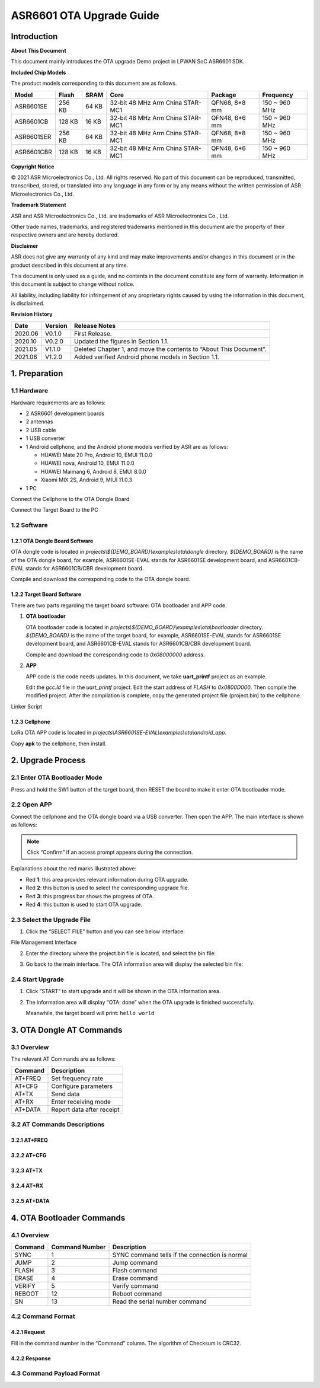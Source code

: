 .. role:: raw-latex(raw)
   :format: latex
..

ASR6601 OTA Upgrade Guide
=========================

Introduction
------------

**About This Document**

This document mainly introduces the OTA upgrade Demo project in LPWAN SoC ASR6601 SDK.

**Included Chip Models**

The product models corresponding to this document are as follows.

+------------+--------+-------+----------------------------------+---------------+---------------+
| Model      | Flash  | SRAM  | Core                             | Package       | Frequency     |
+============+========+=======+==================================+===============+===============+
| ASR6601SE  | 256 KB | 64 KB | 32-bit 48 MHz Arm China STAR-MC1 | QFN68, 8*8 mm | 150 ~ 960 MHz |
+------------+--------+-------+----------------------------------+---------------+---------------+
| ASR6601CB  | 128 KB | 16 KB | 32-bit 48 MHz Arm China STAR-MC1 | QFN48, 6*6 mm | 150 ~ 960 MHz |
+------------+--------+-------+----------------------------------+---------------+---------------+
| ASR6601SER | 256 KB | 64 KB | 32-bit 48 MHz Arm China STAR-MC1 | QFN68, 8*8 mm | 150 ~ 960 MHz |
+------------+--------+-------+----------------------------------+---------------+---------------+
| ASR6601CBR | 128 KB | 16 KB | 32-bit 48 MHz Arm China STAR-MC1 | QFN48, 6*6 mm | 150 ~ 960 MHz |
+------------+--------+-------+----------------------------------+---------------+---------------+

**Copyright Notice**

© 2021 ASR Microelectronics Co., Ltd. All rights reserved. No part of this document can be reproduced, transmitted, transcribed, stored, or translated into any language in any form or by any means without the written permission of ASR Microelectronics Co., Ltd.

**Trademark Statement**

ASR and ASR Microelectronics Co., Ltd. are trademarks of ASR Microelectronics Co., Ltd. 

Other trade names, trademarks, and registered trademarks mentioned in this document are the property of their respective owners and are hereby declared.

**Disclaimer**

ASR does not give any warranty of any kind and may make improvements and/or changes in this document or in the product described in this document at any time.

This document is only used as a guide, and no contents in the document constitute any form of warranty. Information in this document is subject to change without notice.

All liability, including liability for infringement of any proprietary rights caused by using the information in this document, is disclaimed.

**Revision History**

+----------+-------------+--------------------------------------------------------------------+
| **Date** | **Version** | **Release Notes**                                                  |
+==========+=============+====================================================================+
| 2020.06  | V0.1.0      | First Release.                                                     |
+----------+-------------+--------------------------------------------------------------------+
| 2020.10  | V0.2.0      | Updated the figures in Section 1.1.                                |
+----------+-------------+--------------------------------------------------------------------+
| 2021.05  | V1.1.0      | Deleted Chapter 1, and move the contents to “About This Document”. |
+----------+-------------+--------------------------------------------------------------------+
| 2021.06  | V1.2.0      | Added verified Android phone models in Section 1.1.                |
+----------+-------------+--------------------------------------------------------------------+

1. Preparation
--------------

1.1 Hardware
~~~~~~~~~~~~

Hardware requirements are as follows:\

-  2 ASR6601 development boards

-  2 antennas

-  2 USB cable

-  1 USB converter

-  1 Android cellphone, and the Android phone models verified by ASR are as follows: \
   
   -  HUAWEI Mate 20 Pro, Android 10, EMUI 11.0.0
   -  HUAWEI nova, Android 10, EMUI 11.0.0
   -  HUAWEI Maimang 6, Android 8, EMUI 8.0.0
   -  Xiaomi MIX 2S, Android 9, MIUI 11.0.3

-  1 PC

|image1|

.. raw:: html

   <center>

Connect the Cellphone to the OTA Dongle Board

.. raw:: html

   </center>

|image2|

.. raw:: html

   <center>

Connect the Target Board to the PC

.. raw:: html

   </center>

1.2 Software
~~~~~~~~~~~~

1.2.1 OTA Dongle Board Software
^^^^^^^^^^^^^^^^^^^^^^^^^^^^^^^

OTA dongle code is located in *projects\\${DEMO_BOARD}\\examples\\ota\\dongle* directory. *${DEMO_BOARD}* is the name of the OTA dongle board, for example, ASR6601SE-EVAL stands for ASR6601SE development board, and ASR6601CB-EVAL stands for ASR6601CB/CBR development board.

Compile and download the corresponding code to the OTA dongle board.

1.2.2 Target Board Software
^^^^^^^^^^^^^^^^^^^^^^^^^^^

There are two parts regarding the target board software: OTA bootloader and APP code.

(1) **OTA bootloader**

    OTA bootloader code is located in *projects\\${DEMO_BOARD}\\examples\\ota\\bootloader* directory. *${DEMO_BOARD}* is the name of the target board, for example, ASR6601SE-EVAL stands for ASR6601SE development board, and ASR6601CB-EVAL stands for ASR6601CB/CBR development board.

    Compile and download the corresponding code to *0x08000000* address.

(2) **APP**

    APP code is the code needs updates. In this document, we take **uart_printf** project as an example.

    Edit the *gcc.ld* file in the *uart_printf* project. Edit the start address of *FLASH* to *0x0800D000*. Then compile the modified project. After the compilation is complete, copy the generated project file (project.bin) to the cellphone.

.. raw:: html

   <center>

|image3|

Linker Script

.. raw:: html

   </center>

1.2.3 Cellphone
^^^^^^^^^^^^^^^

LoRa OTA APP code is located in *projects\\ASR6601SE-EVAL\\examples\\ota\\android\_app.*

Copy **apk** to the cellphone, then install.

2. Upgrade Process
------------------

2.1 Enter OTA Bootloader Mode
~~~~~~~~~~~~~~~~~~~~~~~~~~~~~

Press and hold the SW1 button of the target board, then RESET the board to make it enter OTA bootloader mode.

|image4|



2.2 Open APP
~~~~~~~~~~~~

Connect the cellphone and the OTA dongle board via a USB converter. Then open the APP. The main interface is shown as follows:

.. raw:: html

   <center>

|image5|

.. raw:: html

   </center>

.. note:: Click “Confirm” if an access prompt appears during the connection.

.. raw:: html

   <center>

|image6|

.. raw:: html

   </center>

Explanations about the red marks illustrated above:

-  Red **1**: this area provides relevant information during OTA upgrade.

-  Red **2**: this button is used to select the corresponding upgrade file.

-  Red **3**: this progress bar shows the progress of OTA.

-  Red **4**: this button is used to start OTA upgrade.



2.3 Select the Upgrade File
~~~~~~~~~~~~~~~~~~~~~~~~~~~

(1) Click the “SELECT FILE” button and you can see below interface:

.. raw:: html

   <center>

|image7|

File Management Interface

.. raw:: html

   </center>

(2) Enter the directory where the project.bin file is located, and select the bin file:

.. raw:: html

   <center>

|image8|

.. raw:: html

   </center>

(3) Go back to the main interface. The OTA information area will display the selected bin file:

.. raw:: html

   <center>

|image9|

.. raw:: html

   </center>



2.4 Start Upgrade
~~~~~~~~~~~~~~~~~

(1) Click ”START” to start upgrade and it will be shown in the OTA information area.

.. raw:: html

   <center>

|image10|

.. raw:: html

   </center>

(2) The information area will display “OTA: done” when the OTA upgrade is finished successfully.

    Meanwhile, the target board will print: ``hello world``

.. raw:: html

   <center>

|image11|

.. raw:: html

   </center>



3. OTA Dongle AT Commands
-------------------------

3.1 Overview
~~~~~~~~~~~~

The relevant AT Commands are as follows:

.. raw:: html

   <center>

======= =========================
Command Description
======= =========================
AT+FREQ Set frequency rate
AT+CFG  Configure parameters
AT+TX   Send data
AT+RX   Enter receiving mode
AT+DATA Report data after receipt
======= =========================

.. raw:: html

   </center>


3.2 AT Commands Descriptions
~~~~~~~~~~~~~~~~~~~~~~~~~~~~

3.2.1 AT+FREQ
^^^^^^^^^^^^^

|image12|

3.2.2 AT+CFG
^^^^^^^^^^^^

|image13|

3.2.3 AT+TX
^^^^^^^^^^^

|image14|

3.2.4 AT+RX
^^^^^^^^^^^

|image15|

3.2.5 AT+DATA
^^^^^^^^^^^^^

|image16|



4. OTA Bootloader Commands
--------------------------

.. _overview-1:

4.1 Overview
~~~~~~~~~~~~

======= ============== ==============================================
Command Command Number Description
======= ============== ==============================================
SYNC    1              SYNC command tells if the connection is normal
JUMP    2              Jump command
FLASH   3              Flash command
ERASE   4              Erase command
VERIFY  5              Verify command
REBOOT  12             Reboot command
SN      13             Read the serial number command
======= ============== ==============================================

4.2 Command Format
~~~~~~~~~~~~~~~~~~

4.2.1 Request
^^^^^^^^^^^^^

|image17|

Fill in the command number in the “Command” column. The algorithm of Checksum is CRC32.

4.2.2 Response
^^^^^^^^^^^^^^

|image18|

4.3 Command Payload Format
~~~~~~~~~~~~~~~~~~~~~~~~~~

|image19|


.. |image1| image:: ../../img/6601_OTA/图1-1.png
.. |image2| image:: ../../img/6601_OTA/图1-2.png
.. |image3| image:: ../../img/6601_OTA/图1-3.png
.. |image4| image:: ../../img/6601_OTA/图2-1.png
.. |image5| image:: ../../img/6601_OTA/图2-2.png
.. |image6| image:: ../../img/6601_OTA/图2-3.png
.. |image7| image:: ../../img/6601_OTA/图2-4.png
.. |image8| image:: ../../img/6601_OTA/图2-5.png
.. |image9| image:: ../../img/6601_OTA/图2-6.png
.. |image10| image:: ../../img/6601_OTA/图2-7.png
.. |image11| image:: ../../img/6601_OTA/图2-8.png
.. |image12| image:: ../../img/6601_OTA/图3-1.png
.. |image13| image:: ../../img/6601_OTA/图3-2.png
.. |image14| image:: ../../img/6601_OTA/图3-3.png
.. |image15| image:: ../../img/6601_OTA/图3-4.png
.. |image16| image:: ../../img/6601_OTA/图3-5.png
.. |image17| image:: ../../img/6601_OTA/图4-1.png
.. |image18| image:: ../../img/6601_OTA/图4-2.png
.. |image19| image:: ../../img/6601_OTA/图4-3.png